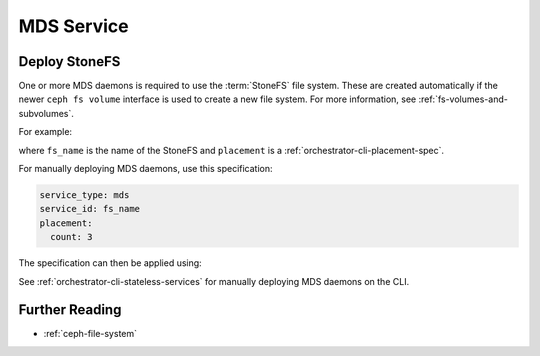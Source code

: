 ===========
MDS Service
===========


.. _orchestrator-cli-cephfs:

Deploy StoneFS
=============

One or more MDS daemons is required to use the :term:`StoneFS` file system.
These are created automatically if the newer ``ceph fs volume``
interface is used to create a new file system. For more information,
see :ref:`fs-volumes-and-subvolumes`.

For example:

.. prompt:: bash #

  ceph fs volume create <fs_name> --placement="<placement spec>"

where ``fs_name`` is the name of the StoneFS and ``placement`` is a
:ref:`orchestrator-cli-placement-spec`.

For manually deploying MDS daemons, use this specification:

.. code-block:: yaml

    service_type: mds
    service_id: fs_name
    placement:
      count: 3


The specification can then be applied using:

.. prompt:: bash #

   ceph orch apply -i mds.yaml

See :ref:`orchestrator-cli-stateless-services` for manually deploying
MDS daemons on the CLI.

Further Reading
===============

* :ref:`ceph-file-system`


